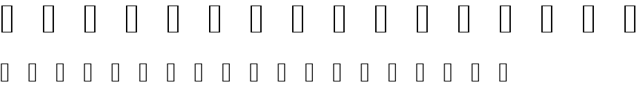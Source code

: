SplineFontDB: 3.2
FontName: Genshin_Elements
FullName: Genshin_Elements
FamilyName: Genshin_Elements
Weight: Book
Copyright: Copyright (c) 1980, Anonymous
Version: 001.000
ItalicAngle: 0
UnderlinePosition: -408
UnderlineWidth: 204
Ascent: 3276
Descent: 820
InvalidEm: 0
sfntRevision: 0x00010000
LayerCount: 2
Layer: 0 1 "Back" 1
Layer: 1 1 "Fore" 0
XUID: [1021 855 28758309 4555509]
StyleMap: 0x0040
FSType: 0
OS2Version: 4
OS2_WeightWidthSlopeOnly: 0
OS2_UseTypoMetrics: 1
CreationTime: 315532800
ModificationTime: 315532800
PfmFamily: 17
TTFWeight: 400
TTFWidth: 5
LineGap: 754
VLineGap: 0
Panose: 2 0 5 9 0 0 0 0 0 0
OS2TypoAscent: 3276
OS2TypoAOffset: 0
OS2TypoDescent: -820
OS2TypoDOffset: 0
OS2TypoLinegap: 754
OS2WinAscent: 3120
OS2WinAOffset: 0
OS2WinDescent: 662
OS2WinDOffset: 0
HheadAscent: 3120
HheadAOffset: 0
HheadDescent: -662
HheadDOffset: 0
OS2SubXSize: 2662
OS2SubYSize: 2866
OS2SubXOff: 0
OS2SubYOff: 572
OS2SupXSize: 2662
OS2SupYSize: 2866
OS2SupXOff: 0
OS2SupYOff: 1966
OS2StrikeYSize: 204
OS2StrikeYPos: 1060
OS2CapHeight: 2730
OS2XHeight: 2730
OS2Vendor: 'PfEd'
OS2CodePages: 80000000.00000000
OS2UnicodeRanges: 00000000.00000000.00000000.00000000
MarkAttachClasses: 1
DEI: 91125
ShortTable: cvt  2
  68
  1297
EndShort
ShortTable: maxp 16
  1
  0
  10
  501
  13
  0
  0
  2
  0
  1
  1
  0
  64
  46
  0
  0
EndShort
LangName: 1033 "" "" "Regular" "FontForge 2.0 : Genshin_Elements : 1-1-1980" "" "Version 001.000"
GaspTable: 1 65535 2 0
Encoding: UnicodeFull
UnicodeInterp: none
NameList: AGL For New Fonts
DisplaySize: -48
AntiAlias: 1
FitToEm: 0
WinInfo: 989937 13 6
BeginPrivate: 0
EndPrivate
BeginChars: 1114112 10

StartChar: .notdef
Encoding: 1 1 0
AltUni2: 000002.ffffffff.0 000003.ffffffff.0 000004.ffffffff.0 000005.ffffffff.0 000006.ffffffff.0 000007.ffffffff.0 00000a.ffffffff.0 00000b.ffffffff.0 00000c.ffffffff.0 00000e.ffffffff.0 00000f.ffffffff.0 000010.ffffffff.0 000011.ffffffff.0 000012.ffffffff.0 000013.ffffffff.0 000014.ffffffff.0 000015.ffffffff.0 000016.ffffffff.0 000017.ffffffff.0 000018.ffffffff.0 000019.ffffffff.0 00001a.ffffffff.0 00001b.ffffffff.0 00001c.ffffffff.0 00001e.ffffffff.0 00001f.ffffffff.0 000020.ffffffff.0 000021.ffffffff.0 000022.ffffffff.0 000023.ffffffff.0 000024.ffffffff.0 000025.ffffffff.0 000026.ffffffff.0 000027.ffffffff.0 000028.ffffffff.0 000029.ffffffff.0 00002a.ffffffff.0 00002b.ffffffff.0 00002c.ffffffff.0 00002d.ffffffff.0 00002e.ffffffff.0 00002f.ffffffff.0 000030.ffffffff.0 000031.ffffffff.0 000032.ffffffff.0 000033.ffffffff.0 000034.ffffffff.0 000035.ffffffff.0 000036.ffffffff.0 000037.ffffffff.0 000038.ffffffff.0 000039.ffffffff.0 00003a.ffffffff.0 00003b.ffffffff.0 00003c.ffffffff.0 00003d.ffffffff.0 00003e.ffffffff.0 00003f.ffffffff.0 000040.ffffffff.0 000041.ffffffff.0 000042.ffffffff.0 000043.ffffffff.0 000044.ffffffff.0 000045.ffffffff.0 000046.ffffffff.0 000047.ffffffff.0 000048.ffffffff.0 000049.ffffffff.0 00004a.ffffffff.0 00004b.ffffffff.0 00004c.ffffffff.0 00004d.ffffffff.0 00004e.ffffffff.0 00004f.ffffffff.0 000050.ffffffff.0 000051.ffffffff.0 000052.ffffffff.0 000053.ffffffff.0 000054.ffffffff.0 000055.ffffffff.0 000056.ffffffff.0 000057.ffffffff.0 000058.ffffffff.0 000059.ffffffff.0 00005a.ffffffff.0 00005b.ffffffff.0 00005c.ffffffff.0 00005d.ffffffff.0 00005e.ffffffff.0 00005f.ffffffff.0 000060.ffffffff.0 000061.ffffffff.0 000062.ffffffff.0 000063.ffffffff.0 000064.ffffffff.0 000065.ffffffff.0 000066.ffffffff.0 000067.ffffffff.0 000068.ffffffff.0 000069.ffffffff.0 00006a.ffffffff.0 00006b.ffffffff.0 00006c.ffffffff.0 00006d.ffffffff.0 00006e.ffffffff.0 00006f.ffffffff.0 000070.ffffffff.0 000071.ffffffff.0 000072.ffffffff.0 000073.ffffffff.0 000074.ffffffff.0 000075.ffffffff.0 000076.ffffffff.0 000077.ffffffff.0 000078.ffffffff.0 000079.ffffffff.0 00007a.ffffffff.0 00007b.ffffffff.0 00007c.ffffffff.0 00007d.ffffffff.0 00007e.ffffffff.0 00007f.ffffffff.0 0000a0.ffffffff.0 0000a1.ffffffff.0 0000a2.ffffffff.0 0000a3.ffffffff.0 0000a5.ffffffff.0 0000a7.ffffffff.0 0000a8.ffffffff.0 0000a9.ffffffff.0 0000aa.ffffffff.0 0000ab.ffffffff.0 0000ac.ffffffff.0 0000ae.ffffffff.0 0000af.ffffffff.0 0000b0.ffffffff.0 0000b1.ffffffff.0 0000b4.ffffffff.0 0000b5.ffffffff.0 0000b6.ffffffff.0 0000b7.ffffffff.0 0000b8.ffffffff.0 0000ba.ffffffff.0 0000bb.ffffffff.0 0000bf.ffffffff.0 0000c0.ffffffff.0 0000c1.ffffffff.0 0000c2.ffffffff.0 0000c3.ffffffff.0 0000c4.ffffffff.0 0000c5.ffffffff.0 0000c6.ffffffff.0 0000c7.ffffffff.0 0000c8.ffffffff.0 0000c9.ffffffff.0 0000ca.ffffffff.0 0000cb.ffffffff.0 0000cc.ffffffff.0 0000cd.ffffffff.0 0000ce.ffffffff.0 0000cf.ffffffff.0 0000d1.ffffffff.0 0000d2.ffffffff.0 0000d3.ffffffff.0 0000d4.ffffffff.0 0000d5.ffffffff.0 0000d6.ffffffff.0 0000d8.ffffffff.0 0000d9.ffffffff.0 0000da.ffffffff.0 0000db.ffffffff.0 0000dc.ffffffff.0 0000df.ffffffff.0 0000e0.ffffffff.0 0000e1.ffffffff.0 0000e2.ffffffff.0 0000e3.ffffffff.0 0000e4.ffffffff.0 0000e5.ffffffff.0 0000e6.ffffffff.0 0000e7.ffffffff.0 0000e8.ffffffff.0 0000e9.ffffffff.0 0000ea.ffffffff.0 0000eb.ffffffff.0 0000ec.ffffffff.0 0000ed.ffffffff.0 0000ee.ffffffff.0 0000ef.ffffffff.0 0000f1.ffffffff.0 0000f2.ffffffff.0 0000f3.ffffffff.0 0000f4.ffffffff.0 0000f5.ffffffff.0 0000f6.ffffffff.0 0000f7.ffffffff.0 0000f8.ffffffff.0 0000f9.ffffffff.0 0000fa.ffffffff.0 0000fb.ffffffff.0 0000fc.ffffffff.0 0000ff.ffffffff.0 000131.ffffffff.0 000152.ffffffff.0 000153.ffffffff.0 000178.ffffffff.0 000192.ffffffff.0 0002c6.ffffffff.0 0002c7.ffffffff.0 0002d8.ffffffff.0 0002d9.ffffffff.0 0002da.ffffffff.0 0002db.ffffffff.0 0002dc.ffffffff.0 0002dd.ffffffff.0 000394.ffffffff.0 0003a9.ffffffff.0 0003c0.ffffffff.0 002013.ffffffff.0 002014.ffffffff.0 002018.ffffffff.0 002019.ffffffff.0 00201a.ffffffff.0 00201c.ffffffff.0 00201d.ffffffff.0 00201e.ffffffff.0 002020.ffffffff.0 002021.ffffffff.0 002022.ffffffff.0 002026.ffffffff.0 002030.ffffffff.0 002039.ffffffff.0 00203a.ffffffff.0 002044.ffffffff.0 0020ac.ffffffff.0 002122.ffffffff.0 002202.ffffffff.0 002206.ffffffff.0 00220f.ffffffff.0 002211.ffffffff.0 00221a.ffffffff.0 00221e.ffffffff.0 00222b.ffffffff.0 002248.ffffffff.0 002260.ffffffff.0 002264.ffffffff.0 002265.ffffffff.0 0025ca.ffffffff.0 00e01e.ffffffff.0 00f8ff.ffffffff.0 00fb01.ffffffff.0 00fb02.ffffffff.0 000002.ffffffff.0 000003.ffffffff.0 000004.ffffffff.0 000005.ffffffff.0 000006.ffffffff.0 000007.ffffffff.0 00000a.ffffffff.0 00000b.ffffffff.0 00000c.ffffffff.0 00000e.ffffffff.0 00000f.ffffffff.0 000010.ffffffff.0 000011.ffffffff.0 000012.ffffffff.0 000013.ffffffff.0 000014.ffffffff.0 000015.ffffffff.0 000016.ffffffff.0 000017.ffffffff.0 000018.ffffffff.0 000019.ffffffff.0 00001a.ffffffff.0 00001b.ffffffff.0 00001c.ffffffff.0 00001e.ffffffff.0 00001f.ffffffff.0 000020.ffffffff.0 000021.ffffffff.0 000022.ffffffff.0 000023.ffffffff.0 000024.ffffffff.0 000025.ffffffff.0 000026.ffffffff.0 000027.ffffffff.0 000028.ffffffff.0 000029.ffffffff.0 00002a.ffffffff.0 00002b.ffffffff.0 00002c.ffffffff.0 00002d.ffffffff.0 00002e.ffffffff.0 00002f.ffffffff.0 000030.ffffffff.0 000031.ffffffff.0 000032.ffffffff.0 000033.ffffffff.0 000034.ffffffff.0 000035.ffffffff.0 000036.ffffffff.0 000037.ffffffff.0 000038.ffffffff.0 000039.ffffffff.0 00003a.ffffffff.0 00003b.ffffffff.0 00003c.ffffffff.0 00003d.ffffffff.0 00003e.ffffffff.0 00003f.ffffffff.0 000040.ffffffff.0 000041.ffffffff.0 000042.ffffffff.0 000043.ffffffff.0 000044.ffffffff.0 000045.ffffffff.0 000046.ffffffff.0 000047.ffffffff.0 000048.ffffffff.0 000049.ffffffff.0 00004a.ffffffff.0 00004b.ffffffff.0 00004c.ffffffff.0 00004d.ffffffff.0 00004e.ffffffff.0 00004f.ffffffff.0 000050.ffffffff.0 000051.ffffffff.0 000052.ffffffff.0 000053.ffffffff.0 000054.ffffffff.0 000055.ffffffff.0 000056.ffffffff.0 000057.ffffffff.0 000058.ffffffff.0 000059.ffffffff.0 00005a.ffffffff.0 00005b.ffffffff.0 00005c.ffffffff.0 00005d.ffffffff.0 00005e.ffffffff.0 00005f.ffffffff.0 000060.ffffffff.0 000061.ffffffff.0 000062.ffffffff.0 000063.ffffffff.0 000064.ffffffff.0 000065.ffffffff.0 000066.ffffffff.0 000067.ffffffff.0 000068.ffffffff.0 000069.ffffffff.0 00006a.ffffffff.0 00006b.ffffffff.0 00006c.ffffffff.0 00006d.ffffffff.0 00006e.ffffffff.0 00006f.ffffffff.0 000070.ffffffff.0 000071.ffffffff.0 000072.ffffffff.0 000073.ffffffff.0 000074.ffffffff.0 000075.ffffffff.0 000076.ffffffff.0 000077.ffffffff.0 000078.ffffffff.0 000079.ffffffff.0 00007a.ffffffff.0 00007b.ffffffff.0 00007c.ffffffff.0 00007d.ffffffff.0 00007e.ffffffff.0 00007f.ffffffff.0 0000a0.ffffffff.0 0000a1.ffffffff.0 0000a2.ffffffff.0 0000a3.ffffffff.0 0000a5.ffffffff.0 0000a7.ffffffff.0 0000a8.ffffffff.0 0000a9.ffffffff.0 0000aa.ffffffff.0 0000ab.ffffffff.0 0000ac.ffffffff.0 0000ae.ffffffff.0 0000af.ffffffff.0 0000b0.ffffffff.0 0000b1.ffffffff.0 0000b4.ffffffff.0 0000b5.ffffffff.0 0000b6.ffffffff.0 0000b7.ffffffff.0 0000b8.ffffffff.0 0000ba.ffffffff.0 0000bb.ffffffff.0 0000bf.ffffffff.0 0000c0.ffffffff.0 0000c1.ffffffff.0 0000c2.ffffffff.0 0000c3.ffffffff.0 0000c4.ffffffff.0 0000c5.ffffffff.0 0000c6.ffffffff.0 0000c7.ffffffff.0 0000c8.ffffffff.0 0000c9.ffffffff.0 0000ca.ffffffff.0 0000cb.ffffffff.0 0000cc.ffffffff.0 0000cd.ffffffff.0 0000ce.ffffffff.0 0000cf.ffffffff.0 0000d1.ffffffff.0 0000d2.ffffffff.0 0000d3.ffffffff.0 0000d4.ffffffff.0 0000d5.ffffffff.0 0000d6.ffffffff.0 0000d8.ffffffff.0 0000d9.ffffffff.0 0000da.ffffffff.0 0000db.ffffffff.0 0000dc.ffffffff.0 0000df.ffffffff.0 0000e0.ffffffff.0 0000e1.ffffffff.0 0000e2.ffffffff.0 0000e3.ffffffff.0 0000e4.ffffffff.0 0000e5.ffffffff.0 0000e6.ffffffff.0 0000e7.ffffffff.0 0000e8.ffffffff.0 0000e9.ffffffff.0 0000ea.ffffffff.0 0000eb.ffffffff.0 0000ec.ffffffff.0 0000ed.ffffffff.0 0000ee.ffffffff.0 0000ef.ffffffff.0 0000f1.ffffffff.0 0000f2.ffffffff.0 0000f3.ffffffff.0 0000f4.ffffffff.0 0000f5.ffffffff.0 0000f6.ffffffff.0 0000f7.ffffffff.0 0000f8.ffffffff.0 0000f9.ffffffff.0 0000fa.ffffffff.0 0000fb.ffffffff.0 0000fc.ffffffff.0 0000ff.ffffffff.0 000131.ffffffff.0 000152.ffffffff.0 000153.ffffffff.0 000178.ffffffff.0 000192.ffffffff.0 0002c6.ffffffff.0 0002c7.ffffffff.0 0002d8.ffffffff.0 0002d9.ffffffff.0 0002da.ffffffff.0 0002db.ffffffff.0 0002dc.ffffffff.0 0002dd.ffffffff.0 000394.ffffffff.0 0003a9.ffffffff.0 0003c0.ffffffff.0 002013.ffffffff.0 002014.ffffffff.0 002018.ffffffff.0 002019.ffffffff.0 00201a.ffffffff.0 00201c.ffffffff.0 00201d.ffffffff.0 00201e.ffffffff.0 002020.ffffffff.0 002021.ffffffff.0 002022.ffffffff.0 002026.ffffffff.0 002030.ffffffff.0 002039.ffffffff.0 00203a.ffffffff.0 002044.ffffffff.0 0020ac.ffffffff.0 002122.ffffffff.0 002202.ffffffff.0 002206.ffffffff.0 00220f.ffffffff.0 002211.ffffffff.0 00221a.ffffffff.0 00221e.ffffffff.0 00222b.ffffffff.0 002248.ffffffff.0 002260.ffffffff.0 002264.ffffffff.0 002265.ffffffff.0 0025ca.ffffffff.0 00e01e.ffffffff.0 00f8ff.ffffffff.0 00fb01.ffffffff.0 00fb02.ffffffff.0
Width: 4096
GlyphClass: 1
Flags: W
TtInstrs:
PUSHB_2
 1
 0
MDAP[rnd]
ALIGNRP
PUSHB_3
 7
 4
 0
MIRP[min,rnd,black]
SHP[rp2]
PUSHB_2
 6
 5
MDRP[rp0,min,rnd,grey]
ALIGNRP
PUSHB_3
 3
 2
 0
MIRP[min,rnd,black]
SHP[rp2]
SVTCA[y-axis]
PUSHB_2
 3
 0
MDAP[rnd]
ALIGNRP
PUSHB_3
 5
 4
 0
MIRP[min,rnd,black]
SHP[rp2]
PUSHB_3
 7
 6
 1
MIRP[rp0,min,rnd,grey]
ALIGNRP
PUSHB_3
 1
 2
 0
MIRP[min,rnd,black]
SHP[rp2]
EndTTInstrs
LayerCount: 2
Fore
SplineSet
136 0 m 1,0,-1
 136 2730 l 1,1,-1
 1224 2730 l 1,2,-1
 1224 0 l 1,3,-1
 136 0 l 1,0,-1
272 136 m 1,4,-1
 1088 136 l 1,5,-1
 1088 2594 l 1,6,-1
 272 2594 l 1,7,-1
 272 136 l 1,4,-1
EndSplineSet
Validated: 1
EndChar

StartChar: .null
Encoding: 0 0 1
AltUni2: 000008.ffffffff.0 00001d.ffffffff.0 000008.ffffffff.0 00001d.ffffffff.0
Width: 0
GlyphClass: 1
Flags: W
LayerCount: 2
Fore
Validated: 1
EndChar

StartChar: nonmarkingreturn
Encoding: 9 9 2
AltUni2: 00000d.ffffffff.0 00000d.ffffffff.0
Width: 4096
GlyphClass: 1
Flags: W
LayerCount: 2
Fore
Validated: 1
EndChar

StartChar: Anemo
Encoding: 989952 989952 3
Width: 4096
GlyphClass: 1
Flags: W
LayerCount: 2
Fore
SplineSet
1470 2984 m 1,0,1
 1464 2974 1464 2974 1460 2966 c 0,2,3
 1430 2918 1430 2918 1390 2822 c 0,4,5
 1382 2802 1382 2802 1364 2748 c 0,6,7
 1342 2672 1342 2672 1324 2562 c 0,8,9
 1316 2511 1316 2511 1316 2453 c 0,10,11
 1316 2266 1316 2266 1396 2014 c 0,12,13
 1468 1782 1468 1782 1598 1612 c 0,14,15
 1686 1496 1686 1496 1832 1378 c 1,16,-1
 1890 1326 l 1,17,18
 1858 1332 1858 1332 1750 1368 c 0,19,20
 1472 1456 1472 1456 1308 1554 c 128,-1,21
 1144 1652 1144 1652 1044 1792 c 0,22,23
 906 1984 906 1984 906 2242 c 0,24,25
 906 2352 906 2352 936 2450 c 0,26,27
 986 2606 986 2606 1060 2698 c 0,28,29
 1118 2768 1118 2768 1186 2822 c 0,30,31
 1314 2924 1314 2924 1398 2954 c 2,32,-1
 1470 2984 l 1,0,1
2628 2984 m 1,33,-1
 2652 2974 l 2,34,35
 2776 2924 2776 2924 2886 2842 c 0,36,37
 3114 2672 3114 2672 3176 2400 c 0,38,39
 3194 2321 3194 2321 3194 2231 c 0,40,41
 3194 2190 3194 2190 3190 2146 c 0,42,43
 3178 2030 3178 2030 3152 1968 c 0,44,45
 3050 1710 3050 1710 2764 1538 c 0,46,47
 2636 1460 2636 1460 2446 1400 c 0,48,49
 2420 1392 2420 1392 2368 1375 c 128,-1,50
 2316 1358 2316 1358 2304 1354 c 0,51,52
 2278 1344 2278 1344 2254 1338 c 128,-1,53
 2230 1332 2230 1332 2218 1332 c 2,54,-1
 2206 1330 l 1,55,56
 2210 1334 2210 1334 2216 1338 c 0,57,58
 2246 1358 2246 1358 2302 1406 c 0,59,60
 2504 1582 2504 1582 2624 1818 c 0,61,62
 2750 2070 2750 2070 2774 2342 c 0,63,64
 2779 2399 2779 2399 2779 2451 c 0,65,66
 2779 2519 2779 2519 2770 2576 c 0,67,68
 2746 2724 2746 2724 2702 2834 c 0,69,70
 2688 2870 2688 2870 2660 2920 c 2,71,-1
 2628 2984 l 1,33,-1
694 2478 m 1,72,73
 696 2462 696 2462 698 2444 c 0,74,75
 706 2364 706 2364 726 2274 c 0,76,77
 782 2000 782 2000 956 1764 c 0,78,79
 1024 1674 1024 1674 1070 1629 c 128,-1,80
 1116 1584 1116 1584 1214 1520 c 0,81,82
 1348 1430 1348 1430 1526 1342 c 0,83,84
 1762 1224 1762 1224 1882 1118 c 0,85,86
 1932 1074 1932 1074 1980 1008 c 0,87,88
 2030 936 2030 936 2042 882 c 2,89,-1
 2048 862 l 1,90,91
 2052 876 2052 876 2054 886 c 0,92,93
 2078 1002 2078 1002 2248 1144 c 0,94,95
 2348 1228 2348 1228 2556 1334 c 0,96,97
 2856 1488 2856 1488 2956 1568 c 0,98,99
 3070 1660 3070 1660 3184 1828 c 0,100,101
 3294 1990 3294 1990 3350 2184 c 0,102,103
 3380 2296 3380 2296 3398 2424 c 2,104,-1
 3406 2470 l 1,105,106
 3422 2444 3422 2444 3436 2412 c 0,107,108
 3468 2348 3468 2348 3496 2278 c 0,109,110
 3572 2070 3572 2070 3572 1897 c 0,111,112
 3572 1850 3572 1850 3566 1806 c 0,113,114
 3548 1662 3548 1662 3444 1526 c 0,115,116
 3392 1456 3392 1456 3282 1386 c 0,117,118
 3210 1338 3210 1338 3116 1304 c 0,119,120
 3022 1268 3022 1268 2884 1246 c 0,121,122
 2576 1196 2576 1196 2460 1140 c 0,123,124
 2338 1082 2338 1082 2260 1006 c 0,125,126
 2186 934 2186 934 2144 848 c 128,-1,127
 2102 762 2102 762 2102 676 c 0,128,129
 2102 624 2102 624 2108 602 c 0,130,131
 2126 522 2126 522 2186 456 c 0,132,133
 2276 358 2276 358 2410 322 c 2,134,-1
 2448 312 l 1,135,136
 2472 326 2472 326 2492 340 c 0,137,138
 2532 366 2532 366 2540 368 c 0,139,140
 2566 380 2566 380 2606 376 c 0,141,142
 2626 374 2626 374 2652 366 c 2,143,-1
 2688 356 l 1,144,145
 2680 350 2680 350 2670 340 c 0,146,147
 2662 332 2662 332 2623 292 c 128,-1,148
 2584 252 2584 252 2556 224 c 0,149,150
 2440 108 2440 108 2396 54 c 0,151,152
 2300 -64 2300 -64 2204 -236 c 0,153,154
 2140 -344 2140 -344 2062 -502 c 2,155,-1
 2050 -526 l 1,156,157
 2040 -510 2040 -510 1982 -400 c 0,158,159
 1808 -66 1808 -66 1672 90 c 0,160,161
 1664 100 1664 100 1534 230 c 2,162,-1
 1410 356 l 1,163,164
 1428 364 1428 364 1444 368 c 0,165,166
 1472 376 1472 376 1498 378 c 0,167,168
 1526 380 1526 380 1548 372 c 0,169,170
 1578 362 1578 362 1620 332 c 2,171,-1
 1644 316 l 1,172,-1
 1662 318 l 2,173,174
 1724 326 1724 326 1778 354 c 0,175,176
 1828 378 1828 378 1878 422 c 0,177,178
 1930 466 1930 466 1964 536 c 0,179,180
 1996 604 1996 604 1996 681 c 0,181,182
 1996 762 1996 762 1952 852 c 0,183,184
 1896 968 1896 968 1796 1044 c 0,185,186
 1660 1148 1660 1148 1482 1196 c 0,187,188
 1400 1218 1400 1218 1230 1244 c 0,189,190
 1096 1264 1096 1264 1014 1290 c 0,191,192
 856 1342 856 1342 742 1436 c 0,193,194
 664 1502 664 1502 612 1588 c 0,195,196
 522 1740 522 1740 522 1898 c 0,197,198
 522 1908 522 1908 522 1918 c 0,199,200
 526 2012 526 2012 550 2120 c 0,201,202
 568 2214 568 2214 616 2326 c 0,203,204
 658 2426 658 2426 686 2468 c 2,205,-1
 694 2478 l 1,72,73
2048 434 m 1,206,207
 2044 420 2044 420 2040 412 c 0,208,209
 2022 360 2022 360 1966 304 c 0,210,211
 1930 268 1930 268 1912 258 c 0,212,213
 1854 220 1854 220 1804 204 c 2,214,-1
 1774 196 l 1,215,216
 1828 186 1828 186 1858 186 c 0,217,218
 1958 186 1958 186 2032 254 c 2,219,-1
 2048 268 l 1,220,-1
 2068 250 l 2,221,222
 2116 202 2116 202 2184 186 c 0,223,224
 2232 178 2232 178 2284 186 c 2,225,-1
 2322 196 l 1,226,227
 2312 200 2312 200 2304 202 c 0,228,229
 2168 244 2168 244 2094 344 c 0,230,231
 2066 380 2066 380 2052 420 c 2,232,-1
 2048 434 l 1,206,207
2046 144 m 1,233,234
 2034 132 2034 132 2022 122 c 0,235,236
 1982 86 1982 86 1924 58 c 2,237,-1
 1898 44 l 1,238,239
 1908 28 1908 28 1920 10 c 0,240,241
 1984 -90 1984 -90 2018 -154 c 2,242,-1
 2050 -212 l 1,243,244
 2060 -192 2060 -192 2074 -166 c 0,245,246
 2142 -34 2142 -34 2182 20 c 2,247,-1
 2202 46 l 1,248,249
 2190 52 2190 52 2178 56 c 0,250,251
 2134 74 2134 74 2080 118 c 2,252,-1
 2046 144 l 1,233,234
314 1748 m 2,253,-1
 318 1756 l 1,254,-1
 322 1752 l 2,255,256
 326 1748 326 1748 342 1724 c 2,257,-1
 360 1700 l 2,258,259
 376 1676 376 1676 384 1662 c 0,260,261
 410 1624 410 1624 436 1584 c 0,262,263
 502 1490 502 1490 592 1402 c 0,264,265
 752 1244 752 1244 880 1198 c 0,266,267
 952 1170 952 1170 1070 1146 c 0,268,269
 1090 1140 1090 1140 1118 1138 c 0,270,271
 1140 1138 1140 1138 1160 1138 c 128,-1,272
 1180 1138 1180 1138 1221 1139 c 128,-1,273
 1262 1140 1262 1140 1288 1140 c 0,274,275
 1396 1140 1396 1140 1474 1118 c 0,276,277
 1626 1074 1626 1074 1716 1002 c 0,278,279
 1838 904 1838 904 1860 774 c 0,280,281
 1870 712 1870 712 1856 652 c 0,282,283
 1824 502 1824 502 1710 450 c 0,284,285
 1671 433 1671 433 1627 433 c 0,286,287
 1599 433 1599 433 1569 440 c 0,288,289
 1492 458 1492 458 1468 508 c 0,290,291
 1450 546 1450 546 1462 576 c 2,292,-1
 1466 586 l 1,293,-1
 1494 588 l 2,294,295
 1578 592 1578 592 1644 621 c 128,-1,296
 1710 650 1710 650 1732 690 c 0,297,298
 1762 746 1762 746 1754 809 c 128,-1,299
 1746 872 1746 872 1702 920 c 0,300,301
 1668 956 1668 956 1610 976 c 0,302,303
 1578 984 1578 984 1560 984 c 0,304,305
 1500 984 1500 984 1394 934 c 0,306,307
 1228 854 1228 854 1074 808 c 0,308,309
 950 772 950 772 876 772 c 0,310,311
 758 772 758 772 660 812 c 0,312,313
 494 880 494 880 394 1032 c 0,314,315
 306 1166 306 1166 274 1386 c 0,316,317
 266 1440 266 1440 266 1491 c 0,318,319
 266 1535 266 1535 272 1578 c 0,320,321
 292 1692 292 1692 314 1748 c 2,253,-1
3734 1692 m 2,322,-1
 3778 1754 l 1,323,324
 3786 1738 3786 1738 3794 1712 c 0,325,326
 3818 1622 3818 1622 3824 1578 c 0,327,328
 3831 1530 3831 1530 3831 1479 c 0,329,330
 3831 1445 3831 1445 3828 1410 c 0,331,332
 3812 1226 3812 1226 3722 1068 c 0,333,334
 3658 956 3658 956 3556 878 c 0,335,336
 3466 810 3466 810 3330 782 c 0,337,338
 3277 771 3277 771 3226 771 c 128,-1,339
 3175 771 3175 771 3126 782 c 0,340,341
 3014 806 3014 806 2952 828 c 0,342,343
 2818 878 2818 878 2674 948 c 0,344,345
 2600 982 2600 982 2538 982 c 0,346,347
 2490 982 2490 982 2450 962 c 0,348,349
 2346 912 2346 912 2340 798 c 0,350,351
 2339 790 2339 790 2339 782 c 0,352,353
 2339 696 2339 696 2398 650 c 0,354,355
 2456 606 2456 606 2590 590 c 2,356,-1
 2634 584 l 1,357,358
 2636 574 2636 574 2636 562 c 0,359,360
 2636 542 2636 542 2634 534 c 0,361,362
 2628 502 2628 502 2604 478 c 0,363,364
 2572 446 2572 446 2517 437 c 128,-1,365
 2462 428 2462 428 2404 444 c 0,366,367
 2366 456 2366 456 2346 472 c 0,368,369
 2266 534 2266 534 2242 636 c 0,370,371
 2232 671 2232 671 2232 708 c 0,372,373
 2232 741 2232 741 2240 774 c 0,374,375
 2254 838 2254 838 2289 899 c 128,-1,376
 2324 960 2324 960 2368 994 c 0,377,378
 2478 1084 2478 1084 2652 1124 c 0,379,380
 2728 1142 2728 1142 2822 1142 c 0,381,382
 2879 1141 2879 1141 2922 1141 c 0,383,384
 3007 1141 3007 1141 3034 1146 c 0,385,386
 3084 1156 3084 1156 3098 1160 c 0,387,388
 3354 1220 3354 1220 3558 1458 c 0,389,390
 3626 1538 3626 1538 3734 1692 c 2,322,-1
EndSplineSet
Validated: 1
EndChar

StartChar: Cryo
Encoding: 989953 989953 4
Width: 4096
GlyphClass: 1
Flags: W
LayerCount: 2
Fore
SplineSet
2028 3078 m 2,0,-1
 2048 3120 l 1,1,-1
 2052 3112 l 2,2,3
 2064 3082 2064 3082 2174 2862 c 0,4,5
 2314 2584 2314 2584 2510 2288 c 2,6,-1
 2552 2224 l 1,7,8
 2514 2232 2514 2232 2426 2268 c 2,9,-1
 2390 2282 l 1,10,-1
 2384 2274 l 2,11,12
 2344 2226 2344 2226 2292 2138 c 0,13,14
 2138 1886 2138 1886 2074 1568 c 0,15,16
 2056 1474 2056 1474 2052 1428 c 2,17,-1
 2048 1408 l 1,18,19
 2044 1424 2044 1424 2042 1440 c 0,20,21
 2032 1534 2032 1534 2016 1598 c 0,22,23
 1940 1936 1940 1936 1766 2198 c 1,24,-1
 1706 2282 l 1,25,26
 1686 2274 1686 2274 1664 2264 c 2,27,-1
 1544 2224 l 1,28,29
 1562 2254 1562 2254 1586 2290 c 0,30,31
 1746 2534 1746 2534 1860 2742 c 0,32,33
 1942 2894 1942 2894 2028 3078 c 2,0,-1
2062 2534 m 2,34,-1
 2048 2552 l 1,35,-1
 2028 2528 l 2,36,37
 1976 2460 1976 2460 1874 2380 c 1,38,-1
 1864 2374 l 1,39,-1
 1890 2320 l 2,40,41
 2008 2078 2008 2078 2042 1834 c 2,42,-1
 2048 1794 l 1,43,-1
 2052 1826 l 2,44,45
 2086 2080 2086 2080 2212 2336 c 2,46,-1
 2232 2374 l 1,47,48
 2222 2380 2222 2380 2214 2386 c 0,49,50
 2120 2454 2120 2454 2062 2534 c 2,34,-1
470 2088 m 2,51,-1
 412 2174 l 1,52,53
 444 2172 444 2172 474 2170 c 0,54,55
 766 2148 766 2148 966 2148 c 0,56,57
 1146 2148 1146 2148 1350 2160 c 0,58,59
 1418 2164 1418 2164 1426 2164 c 2,60,-1
 1440 2164 l 1,61,-1
 1422 2146 l 2,62,63
 1364 2094 1364 2094 1326 2066 c 2,64,-1
 1308 2052 l 1,65,66
 1326 2010 1326 2010 1344 1970 c 0,67,68
 1418 1808 1418 1808 1554 1642 c 0,69,70
 1702 1458 1702 1458 1872 1336 c 1,71,-1
 1892 1320 l 1,72,73
 1872 1328 1872 1328 1850 1336 c 0,74,75
 1728 1390 1728 1390 1546 1430 c 0,76,77
 1352 1473 1352 1473 1166 1473 c 0,78,79
 1082 1473 1082 1473 1000 1464 c 2,80,-1
 966 1460 l 1,81,82
 962 1444 962 1444 960 1426 c 0,83,84
 954 1376 954 1376 948 1350 c 0,85,86
 946 1340 946 1340 944 1327 c 128,-1,87
 942 1314 942 1314 940 1307 c 128,-1,88
 938 1300 938 1300 938 1298 c 2,89,-1
 934 1288 l 1,90,91
 908 1338 908 1338 880 1394 c 0,92,93
 770 1612 770 1612 695 1738 c 128,-1,94
 620 1864 620 1864 470 2088 c 2,51,-1
1148 1960 m 2,95,96
 1146 1960 1146 1960 1124 1950 c 0,97,98
 1044 1916 1044 1916 940 1898 c 2,99,-1
 904 1890 l 1,100,101
 908 1874 908 1874 916 1854 c 0,102,103
 950 1758 950 1758 960 1680 c 2,104,-1
 964 1642 l 1,105,-1
 990 1642 l 2,106,107
 1036 1642 1036 1642 1112 1632 c 0,108,109
 1324 1606 1324 1606 1524 1526 c 1,110,-1
 1560 1510 l 1,111,112
 1554 1518 1554 1518 1550 1520 c 0,113,114
 1486 1564 1486 1564 1384 1666 c 0,115,116
 1298 1752 1298 1752 1226 1848 c 2,117,-1
 1148 1960 l 2,95,96
3544 2164 m 2,118,-1
 3684 2174 l 1,119,-1
 3680 2166 l 2,120,121
 3680 2164 3680 2164 3634 2097 c 128,-1,122
 3588 2030 3588 2030 3534 1949 c 128,-1,123
 3480 1868 3480 1868 3462 1840 c 0,124,125
 3382 1712 3382 1712 3302 1562 c 0,126,127
 3294 1550 3294 1550 3268 1496 c 0,128,129
 3262 1484 3262 1484 3210 1384 c 2,130,-1
 3162 1288 l 1,131,132
 3156 1312 3156 1312 3150 1340 c 0,133,134
 3140 1388 3140 1388 3136 1418 c 0,135,136
 3132 1442 3132 1442 3132 1444 c 2,137,-1
 3130 1460 l 1,138,-1
 3120 1460 l 1,139,140
 3038 1472 3038 1472 2941.5 1472 c 128,-1,141
 2845 1472 2845 1472 2734 1460 c 0,142,143
 2472 1432 2472 1432 2228 1328 c 2,144,-1
 2204 1318 l 1,145,146
 2220 1332 2220 1332 2238 1346 c 0,147,148
 2316 1404 2316 1404 2408 1496 c 0,149,150
 2604 1692 2604 1692 2724 1914 c 0,151,152
 2762 1982 2762 1982 2780 2034 c 2,153,-1
 2788 2052 l 1,154,155
 2778 2060 2778 2060 2772 2064 c 0,156,157
 2740 2086 2740 2086 2684 2138 c 2,158,-1
 2658 2164 l 1,159,160
 2668 2164 2668 2164 2698 2162 c 0,161,162
 2706 2162 2706 2162 2766 2158 c 0,163,164
 2914 2148 2914 2148 3126 2148 c 0,165,166
 3326 2148 3326 2148 3544 2164 c 2,118,-1
2976 1948 m 2,167,-1
 2948 1960 l 1,168,169
 2940 1950 2940 1950 2934 1938 c 0,170,171
 2924 1922 2924 1922 2850 1822 c 0,172,173
 2726 1664 2726 1664 2574 1542 c 1,174,-1
 2540 1512 l 1,175,176
 2560 1520 2560 1520 2572 1526 c 0,177,178
 2734 1590 2734 1590 2902 1620 c 0,179,180
 3026 1642 3026 1642 3106 1642 c 2,181,-1
 3130 1642 l 1,182,183
 3132 1664 3132 1664 3136 1688 c 0,184,185
 3138 1702 3138 1702 3145 1733 c 128,-1,186
 3152 1764 3152 1764 3152 1766 c 0,187,188
 3172 1850 3172 1850 3188 1878 c 2,189,-1
 3194 1890 l 1,190,191
 3178 1892 3178 1892 3156 1896 c 0,192,193
 3068 1912 3068 1912 2976 1948 c 2,167,-1
1786 1722 m 0,194,195
 1896 1670 1896 1670 1944 1652 c 2,196,-1
 1952 1648 l 1,197,-1
 1966 1610 l 2,198,199
 2004 1494 2004 1494 2044 1286 c 1,200,-1
 2050 1266 l 1,201,202
 2054 1274 2054 1274 2056 1286 c 0,203,204
 2056 1288 2056 1288 2057 1293 c 128,-1,205
 2058 1298 2058 1298 2058 1300 c 0,206,207
 2094 1490 2094 1490 2138 1624 c 0,208,209
 2140 1626 2140 1626 2140 1632 c 2,210,-1
 2140 1636 l 1,211,-1
 2146 1648 l 1,212,-1
 2154 1652 l 2,213,214
 2158 1654 2158 1654 2197 1671 c 128,-1,215
 2236 1688 2236 1688 2279 1708 c 128,-1,216
 2322 1728 2322 1728 2328 1730 c 2,217,-1
 2340 1734 l 1,218,219
 2344 1690 2344 1690 2348 1640 c 0,220,221
 2356 1546 2356 1546 2358 1536 c 2,222,-1
 2360 1520 l 1,223,-1
 2324 1480 l 2,224,225
 2194 1344 2194 1344 2088 1256 c 2,226,-1
 2078 1248 l 1,227,228
 2102 1254 2102 1254 2124 1262 c 0,229,230
 2274 1312 2274 1312 2402 1344 c 2,231,-1
 2456 1356 l 2,232,233
 2464 1352 2464 1352 2496 1328 c 0,234,235
 2528 1306 2528 1306 2576 1272 c 2,236,-1
 2632 1232 l 1,237,238
 2620 1222 2620 1222 2608 1214 c 0,239,240
 2570 1188 2570 1188 2522 1154 c 0,241,242
 2468 1114 2468 1114 2464 1112 c 2,243,-1
 2454 1106 l 2,244,245
 2448 1108 2448 1108 2446 1108 c 0,246,247
 2336 1128 2336 1128 2136 1194 c 2,248,-1
 2076 1214 l 1,249,-1
 2112 1182 l 2,250,251
 2262 1048 2262 1048 2328 976 c 2,252,-1
 2362 942 l 1,253,254
 2360 908 2360 908 2354 856 c 0,255,256
 2352 838 2352 838 2348 803 c 128,-1,257
 2344 768 2344 768 2344 760 c 2,258,-1
 2340 726 l 1,259,260
 2294 748 2294 748 2246 770 c 0,261,262
 2158 810 2158 810 2154 810 c 2,263,-1
 2144 816 l 2,264,265
 2142 824 2142 824 2138 834 c 0,266,267
 2082 1010 2082 1010 2052 1178 c 2,268,-1
 2048 1198 l 1,269,270
 2046 1190 2046 1190 2044 1184 c 0,271,272
 2004 998 2004 998 1996 968 c 0,273,274
 1972 876 1972 876 1968 860 c 2,275,-1
 1954 816 l 2,276,277
 1946 810 1946 810 1912 796 c 0,278,279
 1908 794 1908 794 1826 758 c 2,280,-1
 1758 726 l 1,281,282
 1754 766 1754 766 1750 810 c 0,283,284
 1740 908 1740 908 1740 916 c 2,285,-1
 1736 940 l 1,286,-1
 1756 962 l 2,287,288
 1844 1056 1844 1056 1918 1124 c 0,289,290
 1990 1188 1990 1188 2010 1204 c 2,291,-1
 2020 1214 l 1,292,293
 1996 1208 1996 1208 1966 1198 c 0,294,295
 1772 1136 1772 1136 1678 1114 c 2,296,-1
 1640 1106 l 1,297,-1
 1624 1118 l 1,298,-1
 1466 1230 l 1,299,-1
 1494 1250 l 2,300,301
 1584 1312 1584 1312 1626 1346 c 1,302,-1
 1644 1356 l 1,303,304
 1694 1346 1694 1346 1744 1332 c 0,305,306
 1882 1294 1882 1294 1984 1260 c 2,307,-1
 2020 1248 l 1,308,309
 2010 1260 2010 1260 1998 1270 c 0,310,311
 1984 1282 1984 1282 1904 1354 c 0,312,313
 1848 1404 1848 1404 1758 1498 c 2,314,-1
 1738 1520 l 2,315,316
 1736 1526 1736 1526 1738 1550 c 0,317,318
 1738 1556 1738 1556 1740 1567 c 128,-1,319
 1742 1578 1742 1578 1743 1595 c 128,-1,320
 1744 1612 1744 1612 1746 1628 c 2,321,-1
 1758 1736 l 1,322,323
 1768 1730 1768 1730 1786 1722 c 0,194,195
906 1114 m 2,324,-1
 934 1170 l 1,325,326
 942 1138 942 1138 948 1106 c 0,327,328
 954 1070 954 1070 958 1046 c 128,-1,329
 962 1022 962 1022 962 1018 c 2,330,-1
 964 998 l 1,331,-1
 974 998 l 1,332,333
 1050 986 1050 986 1162 986 c 0,334,335
 1468 986 1468 986 1770 1092 c 0,336,337
 1816 1106 1816 1106 1872 1132 c 2,338,-1
 1892 1140 l 1,339,340
 1878 1128 1878 1128 1874 1124 c 128,-1,341
 1870 1120 1870 1120 1866 1118 c 0,342,343
 1694 986 1694 986 1556 818 c 128,-1,344
 1418 650 1418 650 1326 450 c 1,345,-1
 1308 406 l 1,346,347
 1316 398 1316 398 1326 392 c 0,348,349
 1356 372 1356 372 1406 324 c 0,350,351
 1412 318 1412 318 1420 311 c 128,-1,352
 1428 304 1428 304 1430 302 c 2,353,-1
 1438 294 l 1,354,-1
 1434 294 l 2,355,356
 1424 294 1424 294 1392 296 c 128,-1,357
 1360 298 1360 298 1332 300 c 0,358,359
 1166 309 1166 309 996 309 c 0,360,361
 764 309 764 309 524 292 c 2,362,-1
 412 284 l 1,363,-1
 440 326 l 2,364,365
 468 368 468 368 537 472 c 128,-1,366
 606 576 606 576 614 588 c 0,367,368
 754 808 754 808 906 1114 c 2,324,-1
1558 946 m 1,369,-1
 1518 930 l 2,370,371
 1268 830 1268 830 1002 818 c 2,372,-1
 964 816 l 1,373,374
 964 802 964 802 962 788 c 0,375,376
 950 688 950 688 914 598 c 0,377,378
 904 574 904 574 904 570 c 2,379,-1
 940 562 l 2,380,381
 1034 546 1034 546 1110 514 c 2,382,-1
 1150 498 l 1,383,-1
 1162 518 l 2,384,385
 1228 622 1228 622 1320 726 c 0,386,387
 1438 856 1438 856 1538 930 c 2,388,-1
 1558 946 l 1,369,-1
3160 1164 m 2,389,-1
 3162 1170 l 1,390,-1
 3218 1058 l 2,391,392
 3324 850 3324 850 3400 720 c 128,-1,393
 3476 590 3476 590 3606 398 c 2,394,-1
 3684 284 l 1,395,396
 3630 288 3630 288 3572 292 c 0,397,398
 3305 311 3305 311 3112 311 c 0,399,400
 3064 311 3064 311 3020 310 c 0,401,402
 2796 302 2796 302 2706 296 c 2,403,-1
 2656 294 l 1,404,405
 2676 316 2676 316 2702 338 c 0,406,407
 2732 362 2732 362 2766 388 c 2,408,-1
 2788 406 l 1,409,410
 2746 500 2746 500 2722 546 c 0,411,412
 2640 700 2640 700 2510 851 c 128,-1,413
 2380 1002 2380 1002 2240 1110 c 2,414,-1
 2206 1138 l 1,415,-1
 2238 1126 l 1,416,417
 2384 1062 2384 1062 2562 1026 c 0,418,419
 2757 986 2757 986 2932 986 c 0,420,421
 2974 986 2974 986 3014 988 c 0,422,423
 3030 990 3030 990 3065 993 c 128,-1,424
 3100 996 3100 996 3106 996 c 2,425,-1
 3130 998 l 1,426,-1
 3134 1030 l 2,427,428
 3148 1134 3148 1134 3160 1164 c 2,389,-1
2578 930 m 2,429,-1
 2538 946 l 1,430,431
 2558 930 2558 930 2574 916 c 0,432,433
 2714 804 2714 804 2826 668 c 0,434,435
 2902 572 2902 572 2936 514 c 2,436,-1
 2946 498 l 1,437,438
 2966 506 2966 506 2988 514 c 0,439,440
 3078 548 3078 548 3150 560 c 2,441,-1
 3194 566 l 1,442,443
 3184 592 3184 592 3178 610 c 0,444,445
 3140 710 3140 710 3134 792 c 2,446,-1
 3132 816 l 1,447,448
 3116 818 3116 818 3092 818 c 0,449,450
 2828 830 2828 830 2578 930 c 2,429,-1
2040 1000 m 2,451,-1
 2048 1050 l 1,452,453
 2052 1012 2052 1012 2054 1000 c 0,454,455
 2056 980 2056 980 2072 898 c 0,456,457
 2144 542 2144 542 2320 274 c 0,458,459
 2328 264 2328 264 2338 249 c 128,-1,460
 2348 234 2348 234 2360 217 c 128,-1,461
 2372 200 2372 200 2376 194 c 2,462,-1
 2390 176 l 1,463,464
 2406 182 2406 182 2424 190 c 0,465,466
 2444 198 2444 198 2498 218 c 2,467,-1
 2554 234 l 1,468,-1
 2526 194 l 1,469,470
 2346 -78 2346 -78 2234 -286 c 0,471,472
 2210 -332 2210 -332 2133 -489 c 128,-1,473
 2056 -646 2056 -646 2052 -656 c 2,474,-1
 2048 -662 l 1,475,-1
 2024 -614 l 2,476,477
 1922 -396 1922 -396 1870 -302 c 0,478,479
 1760 -96 1760 -96 1572 188 c 0,480,481
 1542 232 1542 232 1546 232 c 0,482,483
 1554 236 1554 236 1664 194 c 2,484,-1
 1704 176 l 1,485,486
 1724 196 1724 196 1760 250 c 0,487,488
 1954 540 1954 540 2024 898 c 0,489,490
 2032 934 2032 934 2040 1000 c 2,451,-1
2052 632 m 2,491,-1
 2048 664 l 1,492,493
 2044 644 2044 644 2042 626 c 0,494,495
 2008 374 2008 374 1892 140 c 2,496,-1
 1864 84 l 1,497,-1
 1872 78 l 2,498,499
 1976 0 1976 0 2032 -76 c 2,500,-1
 2046 -94 l 1,501,502
 2058 -84 2058 -84 2066 -72 c 0,503,504
 2120 -4 2120 -4 2206 64 c 2,505,-1
 2232 84 l 1,506,507
 2220 102 2220 102 2212 120 c 0,508,509
 2086 370 2086 370 2052 632 c 2,491,-1
EndSplineSet
Validated: 1
EndChar

StartChar: Dendro
Encoding: 989954 989954 5
Width: 4096
GlyphClass: 1
Flags: W
LayerCount: 2
Fore
SplineSet
2044 3056 m 2,0,-1
 2048 3058 l 1,1,-1
 2050 3056 l 1,2,3
 2088 2998 2088 2998 2100 2982 c 0,4,5
 2112 2964 2112 2964 2164 2892 c 0,6,7
 2256 2764 2256 2764 2292 2688 c 0,8,9
 2340 2586 2340 2586 2340 2496 c 0,10,11
 2340 2421 2340 2421 2306 2354 c 0,12,13
 2266 2278 2266 2278 2166 2190 c 0,14,15
 2086 2120 2086 2120 2062 2092 c 2,16,-1
 2048 2074 l 1,17,-1
 2040 2084 l 2,18,19
 2004 2122 2004 2122 1930 2190 c 0,20,21
 1846 2264 1846 2264 1806 2324 c 128,-1,22
 1766 2384 1766 2384 1756 2454 c 0,23,24
 1748 2516 1748 2516 1762 2574 c 0,25,26
 1788 2694 1788 2694 1924 2882 c 0,27,28
 1934 2896 1934 2896 1959 2932 c 128,-1,29
 1984 2968 1984 2968 1994 2982 c 0,30,31
 2014 3010 2014 3010 2038 3046 c 0,32,33
 2042 3054 2042 3054 2044 3056 c 2,0,-1
3798 2344 m 0,34,35
 3806 2344 3806 2344 3815 2344 c 128,-1,36
 3824 2344 3824 2344 3828 2344 c 2,37,-1
 3834 2346 l 1,38,-1
 3840 2346 l 1,39,-1
 3832 2318 l 2,40,41
 3828 2302 3828 2302 3808 2242 c 0,42,43
 3758 2088 3758 2088 3716 2028 c 0,44,45
 3664 1954 3664 1954 3586 1932 c 0,46,47
 3559 1926 3559 1926 3526 1926 c 0,48,49
 3484 1926 3484 1926 3432 1936 c 0,50,51
 3356 1952 3356 1952 3320 1952 c 2,52,-1
 3308 1952 l 1,53,54
 3310 1964 3310 1964 3314 1978 c 0,55,56
 3320 2000 3320 2000 3332 2090 c 0,57,58
 3338 2148 3338 2148 3344 2166 c 0,59,60
 3386 2310 3386 2310 3564 2334 c 0,61,62
 3602 2340 3602 2340 3798 2344 c 0,34,35
254 2344 m 1,63,-1
 288 2344 l 2,64,65
 452 2344 452 2344 520 2336 c 0,66,67
 708 2312 708 2312 752 2162 c 0,68,69
 758 2130 758 2130 764 2082 c 0,70,71
 766 2062 766 2062 772 2030 c 128,-1,72
 778 1998 778 1998 778 1996 c 0,73,74
 778 1990 778 1990 781 1978 c 128,-1,75
 784 1966 784 1966 784 1962 c 2,76,-1
 786 1952 l 1,77,-1
 776 1952 l 2,78,79
 752 1952 752 1952 668 1936 c 0,80,81
 604 1922 604 1922 550 1926 c 0,82,83
 408 1940 408 1940 338 2102 c 0,84,85
 310 2172 310 2172 260 2322 c 1,86,-1
 254 2344 l 1,63,-1
1372 2236 m 0,87,88
 1402 2240 1402 2240 1434 2240 c 0,89,90
 1478 2240 1478 2240 1526 2232 c 0,91,92
 1764 2196 1764 2196 1904 2056 c 0,93,94
 1968 1992 1968 1992 1968 1952 c 0,95,96
 1968 1914 1968 1914 1935 1861 c 128,-1,97
 1902 1808 1902 1808 1874 1800 c 0,98,99
 1870 1798 1870 1798 1858 1816 c 0,100,101
 1848 1830 1848 1830 1840 1840 c 0,102,103
 1780 1926 1780 1926 1712 1966 c 0,104,105
 1640 2010 1640 2010 1494 2032 c 0,106,107
 1453 2038 1453 2038 1413.5 2038 c 128,-1,108
 1374 2038 1374 2038 1336 2032 c 0,109,110
 1224 2014 1224 2014 1140 1976 c 0,111,112
 1000 1914 1000 1914 900 1782 c 0,113,114
 782 1628 782 1628 748 1410 c 0,115,116
 741 1362 741 1362 741 1314 c 128,-1,117
 741 1266 741 1266 748 1218 c 0,118,119
 776 1044 776 1044 844 906 c 0,120,121
 916 760 916 760 1028 648 c 0,122,123
 1088 588 1088 588 1140 550 c 128,-1,124
 1192 512 1192 512 1306 448 c 0,125,126
 1416 384 1416 384 1588 310 c 0,127,128
 1772 232 1772 232 1856 158 c 0,129,130
 1940 82 1940 82 1994 -6 c 2,131,-1
 2048 -90 l 1,132,133
 2056 -78 2056 -78 2086 -28 c 0,134,135
 2182 130 2182 130 2302 208 c 0,136,137
 2378 256 2378 256 2542 326 c 0,138,139
 2678 382 2678 382 2786 446 c 0,140,141
 2896 508 2896 508 2962 558 c 0,142,143
 3304 816 3304 816 3350 1256 c 0,144,145
 3353 1283 3353 1283 3353 1312 c 0,146,147
 3353 1356 3353 1356 3346 1404 c 0,148,149
 3324 1564 3324 1564 3252 1694 c 0,150,151
 3198 1792 3198 1792 3116 1868 c 128,-1,152
 3034 1944 3034 1944 2942 1982 c 0,153,154
 2856 2018 2856 2018 2758 2032 c 0,155,156
 2720 2038 2720 2038 2681 2038 c 128,-1,157
 2642 2038 2642 2038 2602 2032 c 0,158,159
 2442 2006 2442 2006 2360 1952 c 0,160,161
 2306 1916 2306 1916 2242 1822 c 0,162,163
 2228 1798 2228 1798 2222 1798 c 0,164,165
 2208 1798 2208 1798 2184 1828 c 0,166,167
 2126 1896 2126 1896 2126 1952 c 0,168,169
 2126 1974 2126 1974 2154 2014 c 0,170,171
 2176 2046 2176 2046 2240 2100 c 0,172,173
 2376 2204 2376 2204 2560 2232 c 0,174,175
 2604 2238 2604 2238 2664 2238 c 0,176,177
 2728 2238 2728 2238 2840 2214 c 0,178,179
 2902 2200 2902 2200 2960 2178 c 0,180,181
 3102 2122 3102 2122 3220 2022 c 0,182,183
 3318 1938 3318 1938 3378 1854 c 128,-1,184
 3438 1770 3438 1770 3482 1648 c 0,185,186
 3514 1564 3514 1564 3534 1426 c 0,187,188
 3549 1321 3549 1321 3549 1250 c 0,189,190
 3549 1234 3549 1234 3548 1220 c 0,191,192
 3532 890 3532 890 3368 626 c 0,193,194
 3252 438 3252 438 3010 276 c 0,195,196
 2984 258 2984 258 2938 230 c 128,-1,197
 2892 202 2892 202 2853 179 c 128,-1,198
 2814 156 2814 156 2810 154 c 0,199,200
 2740 112 2740 112 2630 58 c 0,201,202
 2486 -14 2486 -14 2419 -57 c 128,-1,203
 2352 -100 2352 -100 2296 -160 c 0,204,205
 2230 -228 2230 -228 2152 -368 c 0,206,207
 2072 -512 2072 -512 2052 -588 c 0,208,209
 2050 -600 2050 -600 2048 -600 c 2,210,-1
 2042 -586 l 1,211,212
 2030 -524 2030 -524 1946 -374 c 0,213,214
 1912 -314 1912 -314 1872 -252 c 0,215,216
 1772 -112 1772 -112 1618 -22 c 0,217,218
 1502 44 1502 44 1494 44 c 2,219,-1
 1488 48 l 2,220,221
 1480 52 1480 52 1466 59 c 128,-1,222
 1452 66 1452 66 1438 72 c 0,223,224
 1352 112 1352 112 1318 134 c 0,225,226
 1006 314 1006 314 876 442 c 0,227,228
 788 528 788 528 726 626 c 0,229,230
 566 884 566 884 546 1220 c 0,231,232
 545 1235 545 1235 545 1252 c 0,233,234
 545 1326 545 1326 560 1424 c 0,235,236
 582 1564 582 1564 614 1652 c 0,237,238
 696 1872 696 1872 870 2018 c 0,239,240
 1010 2134 1010 2134 1174 2192 c 0,241,242
 1238 2216 1238 2216 1372 2236 c 0,87,88
1384 1766 m 0,243,244
 1416 1772 1416 1772 1454 1772 c 0,245,246
 1508 1772 1508 1772 1548 1764 c 0,247,248
 1684 1736 1684 1736 1748 1636 c 2,249,-1
 1778 1584 l 1,250,251
 1764 1586 1764 1586 1750 1590 c 0,252,253
 1700 1604 1700 1604 1668 1604 c 0,254,255
 1592 1604 1592 1604 1518 1546 c 128,-1,256
 1444 1488 1444 1488 1410 1398 c 0,257,258
 1384 1331 1384 1331 1384 1262.5 c 128,-1,259
 1384 1194 1384 1194 1410 1124 c 0,260,261
 1460 984 1460 984 1598 854 c 0,262,263
 1732 728 1732 728 1782 658 c 2,264,-1
 1826 588 l 1,265,266
 1816 592 1816 592 1768 628 c 0,267,268
 1550 786 1550 786 1334 882 c 0,269,270
 1232 928 1232 928 1164 928 c 0,271,272
 1074 928 1074 928 978 880 c 2,273,-1
 960 872 l 1,274,275
 964 882 964 882 970 892 c 0,276,277
 1042 1014 1042 1014 1182 1028 c 0,278,279
 1196 1030 1196 1030 1212 1030 c 2,280,-1
 1218 1030 l 1,281,282
 1210 1040 1210 1040 1188 1062 c 0,283,284
 1124 1128 1124 1128 1110 1152 c 0,285,286
 1058 1230 1058 1230 1040 1302 c 0,287,288
 1034 1322 1034 1322 1034 1374 c 0,289,290
 1034 1418 1034 1418 1042 1452 c 0,291,292
 1094 1662 1094 1662 1294 1742 c 0,293,294
 1324 1756 1324 1756 1384 1766 c 0,243,244
2584 1772 m 1,295,-1
 2644 1772 l 2,296,297
 2744 1772 2744 1772 2834 1728 c 0,298,299
 3010 1642 3010 1642 3054 1442 c 0,300,301
 3062 1406 3062 1406 3062 1372.5 c 128,-1,302
 3062 1339 3062 1339 3054 1308 c 0,303,304
 3038 1230 3038 1230 2986 1154 c 0,305,306
 2960 1116 2960 1116 2910 1064 c 2,307,-1
 2880 1030 l 1,308,309
 2892 1030 2892 1030 2908 1028 c 0,310,311
 3054 1014 3054 1014 3128 886 c 2,312,-1
 3136 872 l 1,313,314
 3124 876 3124 876 3112 882 c 0,315,316
 3015 928 3015 928 2934 928 c 0,317,318
 2910 928 2910 928 2886 924 c 0,319,320
 2816 912 2816 912 2648 828 c 0,321,322
 2482 744 2482 744 2286 598 c 1,323,-1
 2270 588 l 1,324,325
 2280 612 2280 612 2294 634 c 0,326,327
 2338 700 2338 700 2432 792 c 0,328,329
 2546 900 2546 900 2586 948 c 0,330,331
 2680 1070 2680 1070 2704 1184 c 0,332,333
 2712 1222 2712 1222 2712 1260 c 128,-1,334
 2712 1298 2712 1298 2704 1336 c 0,335,336
 2666 1510 2666 1510 2522 1580 c 0,337,338
 2472 1604 2472 1604 2428 1604 c 0,339,340
 2392 1604 2392 1604 2344 1590 c 2,341,-1
 2316 1584 l 1,342,343
 2336 1632 2336 1632 2378 1676 c 0,344,345
 2456 1760 2456 1760 2584 1772 c 1,295,-1
348 1152 m 0,346,347
 394 1162 394 1162 438 1142 c 0,348,349
 458 1132 458 1132 506 1088 c 0,350,351
 516 1078 516 1078 533 1064 c 128,-1,352
 550 1050 550 1050 552 1048 c 2,353,-1
 564 1038 l 1,354,-1
 548 1024 l 2,355,356
 534 1010 534 1010 506 978 c 0,357,358
 468 934 468 934 448 920 c 128,-1,359
 428 906 428 906 402 902 c 0,360,361
 396 901 396 901 389 901 c 0,362,363
 316 901 316 901 190 978 c 0,364,365
 160 998 160 998 144 1006 c 2,366,-1
 130 1014 l 1,367,-1
 134 1018 l 2,368,369
 136 1020 136 1020 164 1040 c 0,370,371
 190 1058 190 1058 226 1088 c 0,372,373
 266 1122 266 1122 280 1128 c 0,374,375
 294 1138 294 1138 348 1152 c 0,346,347
3686 1152 m 0,376,377
 3716 1160 3716 1160 3758 1148 c 0,378,379
 3810 1134 3810 1134 3862 1092 c 0,380,381
 3872 1084 3872 1084 3928 1042 c 2,382,-1
 3966 1014 l 1,383,384
 3944 1002 3944 1002 3916 984 c 0,385,386
 3852 944 3852 944 3800 922 c 0,387,388
 3747 900 3747 900 3708 900 c 0,389,390
 3682 900 3682 900 3662 910 c 0,391,392
 3638 922 3638 922 3582 986 c 0,393,394
 3552 1024 3552 1024 3542 1028 c 2,395,-1
 3532 1038 l 1,396,397
 3538 1044 3538 1044 3548 1052 c 0,398,399
 3564 1064 3564 1064 3592 1092 c 0,400,401
 3644 1140 3644 1140 3686 1152 c 0,376,377
EndSplineSet
Validated: 1
EndChar

StartChar: Electro
Encoding: 989955 989955 6
Width: 4096
GlyphClass: 1
Flags: W
LayerCount: 2
Fore
SplineSet
2066 2972 m 2,0,1
 2072 2972 2072 2972 2232 2962 c 0,2,3
 2380 2948 2380 2948 2500 2918 c 0,4,5
 2774 2850 2774 2850 3029 2678 c 128,-1,6
 3284 2506 3284 2506 3470 2264 c 0,7,8
 3536 2174 3536 2174 3612 2036 c 0,9,10
 3704 1862 3704 1862 3752 1670 c 0,11,12
 3772 1580 3772 1580 3780 1538 c 2,13,-1
 3790 1484 l 1,14,15
 3776 1502 3776 1502 3760 1528 c 0,16,17
 3754 1538 3754 1538 3741 1562 c 128,-1,18
 3728 1586 3728 1586 3722 1598 c 0,19,20
 3558 1896 3558 1896 3372 2046 c 1,21,-1
 3298 2100 l 1,22,23
 3306 2066 3306 2066 3316 2026 c 0,24,25
 3376 1812 3376 1812 3376 1642 c 0,26,27
 3376 1609 3376 1609 3374 1578 c 0,28,29
 3364 1396 3364 1396 3316 1266 c 0,30,31
 3258 1108 3258 1108 3168 1000 c 0,32,33
 3130 952 3130 952 3064 896 c 0,34,35
 2948 802 2948 802 2806 748 c 0,36,37
 2778 736 2778 736 2774 734 c 2,38,-1
 2764 730 l 1,39,40
 2768 742 2768 742 2774 754 c 0,41,42
 2810 834 2810 834 2822 900 c 0,43,44
 2828 934 2828 934 2828 964 c 0,45,46
 2828 1008 2828 1008 2814 1040 c 0,47,48
 2774 1138 2774 1138 2681 1199 c 128,-1,49
 2588 1260 2588 1260 2478 1260 c 0,50,51
 2424 1260 2424 1260 2370 1246 c 0,52,53
 2096 1182 2096 1182 1978 922 c 0,54,55
 1944 844 1944 844 1930 762 c 0,56,57
 1923 719 1923 719 1923 676 c 128,-1,58
 1923 633 1923 633 1930 590 c 0,59,60
 1950 476 1950 476 2002 374 c 0,61,62
 2048 282 2048 282 2124 206 c 0,63,64
 2206 124 2206 124 2308 74 c 0,65,66
 2386 36 2386 36 2434 24 c 0,67,68
 2536 -4 2536 -4 2654 -4 c 0,69,70
 2736 -4 2736 -4 2808 8 c 0,71,72
 2870 18 2870 18 2968 50 c 0,73,74
 3252 144 3252 144 3468 294 c 2,75,-1
 3556 354 l 1,76,77
 3552 344 3552 344 3528 306 c 0,78,79
 3214 -196 3214 -196 2652 -404 c 0,80,81
 2502 -460 2502 -460 2298 -494 c 0,82,83
 2234 -506 2234 -506 2208 -508 c 2,84,-1
 2112 -514 l 2,85,86
 2078 -515 2078 -515 2044 -515 c 0,87,88
 1778 -515 1778 -515 1528 -432 c 0,89,90
 1472 -412 1472 -412 1450 -404 c 2,91,-1
 1408 -384 l 1,92,93
 1430 -384 1430 -384 1476 -386 c 0,94,95
 1493 -387 1493 -387 1515 -387 c 0,96,97
 1570 -387 1570 -387 1659 -383 c 0,98,99
 1784 -378 1784 -378 1820 -374 c 0,100,101
 1962 -356 1962 -356 2056 -326 c 2,102,-1
 2190 -274 l 1,103,104
 2168 -268 2168 -268 2142 -262 c 0,105,106
 1920 -206 1920 -206 1738 -102 c 0,107,108
 1622 -38 1622 -38 1518 64 c 0,109,110
 1418 164 1418 164 1356 276 c 0,111,112
 1272 430 1272 430 1258 610 c 0,113,114
 1254 652 1254 652 1254 693 c 0,115,116
 1254 745 1254 745 1260 796 c 2,117,-1
 1272 866 l 1,118,119
 1278 852 1278 852 1286 838 c 0,120,121
 1300 810 1300 810 1320 788 c 0,122,123
 1404 692 1404 692 1484 672 c 0,124,125
 1513 664 1513 664 1545 664 c 128,-1,126
 1577 664 1577 664 1612 672 c 0,127,128
 1678 688 1678 688 1752 730 c 0,129,130
 1794 752 1794 752 1836 812 c 0,131,132
 1912 922 1912 922 1928 1065 c 0,133,134
 1932 1100 1932 1100 1932 1133 c 0,135,136
 1932 1237 1932 1237 1894 1328 c 0,137,138
 1848 1436 1848 1436 1755 1529 c 128,-1,139
 1662 1622 1662 1622 1562 1662 c 0,140,141
 1450 1708 1450 1708 1308 1708 c 0,142,143
 1182 1708 1182 1708 1082 1674 c 0,144,145
 1000 1648 1000 1648 916 1592 c 0,146,147
 784 1502 784 1502 696 1362 c 0,148,149
 596 1196 596 1196 552 960 c 0,150,151
 538 884 538 884 532 792 c 0,152,153
 528 738 528 738 524 698 c 0,154,155
 520 658 520 658 520 607 c 0,156,157
 520 523 520 523 532 412 c 2,158,-1
 536 372 l 1,159,160
 496 442 496 442 472 492 c 0,161,162
 390 660 390 660 342 886 c 0,163,164
 320 992 320 992 310 1130 c 0,165,166
 306 1177 306 1177 306 1226 c 0,167,168
 306 1380 306 1380 344 1562 c 0,169,170
 394 1802 394 1802 474 1975 c 128,-1,171
 554 2148 554 2148 706 2338 c 0,172,173
 826 2486 826 2486 964 2592 c 1,174,-1
 986 2606 l 1,175,-1
 970 2578 l 2,176,177
 842 2356 842 2356 830 2334 c 0,178,179
 722 2138 722 2138 696 1976 c 1,180,-1
 686 1882 l 1,181,-1
 684 1872 l 1,182,-1
 738 1922 l 2,183,184
 808 1992 808 1992 862 2038 c 0,185,186
 1054 2198 1054 2198 1262 2266 c 0,187,188
 1410 2314 1410 2314 1556 2314 c 0,189,190
 1562 2314 1562 2314 1568 2314 c 0,191,192
 1762 2308 1762 2308 1940 2218 c 0,193,194
 2040 2168 2040 2168 2116 2106 c 2,195,-1
 2134 2090 l 1,196,-1
 2102 2088 l 2,197,198
 2006 2084 2006 2084 1920 2040 c 0,199,200
 1796 1978 1796 1978 1780 1808 c 0,201,202
 1778 1790 1778 1790 1778 1773 c 0,203,204
 1778 1688 1778 1688 1818 1602 c 0,205,206
 1856 1520 1856 1520 1938 1450 c 128,-1,207
 2020 1380 2020 1380 2120 1346 c 0,208,209
 2213 1314 2213 1314 2308 1314 c 0,210,211
 2340 1314 2340 1314 2372 1318 c 0,212,213
 2640 1350 2640 1350 2798 1562 c 0,214,215
 2918 1720 2918 1720 2934 1904 c 0,216,217
 2938 1936 2938 1936 2936 1999 c 128,-1,218
 2934 2062 2934 2062 2930 2090 c 0,219,220
 2914 2200 2914 2200 2866 2302 c 0,221,222
 2708 2634 2708 2634 2242 2882 c 1,223,-1
 2224 2892 l 2,224,225
 2128 2942 2128 2942 2106 2952 c 0,226,227
 2102 2954 2102 2954 2094 2957 c 128,-1,228
 2086 2960 2086 2960 2084 2960 c 2,229,-1
 2054 2972 l 1,230,-1
 2066 2972 l 2,0,1
EndSplineSet
Validated: 1
EndChar

StartChar: Geo
Encoding: 989956 989956 7
Width: 4096
GlyphClass: 1
Flags: W
LayerCount: 2
Fore
SplineSet
2048 3026 m 1,0,1
 2092 2994 2092 2994 2138 2958 c 0,2,3
 2212 2898 2212 2898 2226 2888 c 0,4,5
 2746 2472 2746 2472 3172 1996 c 0,6,7
 3522 1600 3522 1600 3708 1266 c 2,8,-1
 3728 1230 l 1,9,-1
 3708 1198 l 2,10,11
 3620 1046 3620 1046 3492 890 c 0,12,13
 3436 822 3436 822 3382 764 c 2,14,-1
 3362 742 l 1,15,16
 3352 766 3352 766 3344 792 c 0,17,18
 3164 1326 3164 1326 2786 1894 c 0,19,20
 2638 2116 2638 2116 2438 2376 c 0,21,22
 2298 2556 2298 2556 2268 2590 c 0,23,24
 2248 2614 2248 2614 2242 2620 c 0,25,26
 2200 2672 2200 2672 2122 2764 c 0,27,28
 2110 2776 2110 2776 2091 2801 c 128,-1,29
 2072 2826 2072 2826 2068 2830 c 2,30,-1
 2044 2856 l 1,31,32
 2020 2828 2020 2828 1988 2792 c 0,33,34
 1880 2672 1880 2672 1796 2570 c 0,35,36
 1426 2122 1426 2122 1310 1768 c 1,37,-1
 1280 1662 l 1,38,39
 1290 1668 1290 1668 1424 1780 c 0,40,41
 1480 1828 1480 1828 1550 1887 c 128,-1,42
 1620 1946 1620 1946 1644 1966 c 2,43,-1
 1776 2076 l 2,44,45
 1896 2176 1896 2176 1938 2212 c 0,46,47
 1954 2226 1954 2226 1976 2245 c 128,-1,48
 1998 2264 1998 2264 2010 2275 c 128,-1,49
 2022 2286 2022 2286 2026 2288 c 2,50,-1
 2040 2300 l 1,51,-1
 2048 2294 l 2,52,53
 2078 2270 2078 2270 2188 2156 c 0,54,55
 2526 1794 2526 1794 2730 1400 c 2,56,-1
 2750 1362 l 1,57,58
 2738 1346 2738 1346 2720 1326 c 0,59,60
 2634 1224 2634 1224 2402 1036 c 2,61,-1
 2144 836 l 1,62,-1
 2124 852 l 2,63,64
 2070 902 2070 902 2014 988 c 2,65,-1
 2004 1004 l 1,66,-1
 2012 1012 l 2,67,68
 2016 1016 2016 1016 2040 1036 c 2,69,-1
 2414 1402 l 1,70,71
 2394 1458 2394 1458 2378 1492 c 0,72,73
 2318 1616 2318 1616 2210 1736 c 0,74,75
 2170 1780 2170 1780 2109 1838 c 128,-1,76
 2048 1896 2048 1896 2040 1896 c 0,77,78
 2030 1896 2030 1896 2002 1880 c 0,79,80
 1806 1780 1806 1780 1436 1442 c 0,81,82
 1280 1298 1280 1298 1200 1206 c 2,83,-1
 1172 1172 l 1,84,-1
 1164 1184 l 2,85,86
 1158 1198 1158 1198 1147 1218 c 128,-1,87
 1136 1238 1136 1238 1128 1250 c 0,88,89
 976 1524 976 1524 912 1792 c 1,90,-1
 890 1900 l 1,91,92
 940 1974 940 1974 984 2030 c 0,93,94
 1242 2360 1242 2360 1710 2754 c 0,95,96
 1872 2892 1872 2892 2032 3014 c 2,97,-1
 2048 3026 l 1,0,1
706 1684 m 1,98,-1
 734 1714 l 1,99,100
 744 1690 744 1690 752 1664 c 0,101,102
 814 1486 814 1486 884 1326 c 0,103,104
 952 1172 952 1172 1032 1028 c 0,105,106
 1306 520 1306 520 1734 -16 c 0,107,108
 1912 -234 1912 -234 1998 -336 c 0,109,110
 2006 -346 2006 -346 2017 -358 c 128,-1,111
 2028 -370 2028 -370 2034 -378 c 128,-1,112
 2040 -386 2040 -386 2042 -388 c 2,113,-1
 2052 -400 l 1,114,-1
 2062 -390 l 2,115,116
 2064 -388 2064 -388 2069 -382 c 128,-1,117
 2074 -376 2074 -376 2082 -367 c 128,-1,118
 2090 -358 2090 -358 2096 -350 c 0,119,120
 2210 -222 2210 -222 2326 -80 c 0,121,122
 2700 382 2700 382 2802 738 c 0,123,124
 2808 760 2808 760 2812 773 c 128,-1,125
 2816 786 2816 786 2815 789 c 128,-1,126
 2814 792 2814 792 2814 794 c 1,127,128
 2808 794 2808 794 2558 582 c 0,129,130
 2494 526 2494 526 2464 502 c 0,131,132
 2454 494 2454 494 2416 461 c 128,-1,133
 2378 428 2378 428 2362 416 c 0,134,135
 2318 378 2318 378 2247 319 c 128,-1,136
 2176 260 2176 260 2126 217 c 128,-1,137
 2076 174 2076 174 2070 170 c 2,138,-1
 2056 158 l 1,139,-1
 2046 164 l 2,140,141
 2026 178 2026 178 1888 324 c 0,142,143
 1570 666 1570 666 1366 1058 c 2,144,-1
 1346 1096 l 1,145,-1
 1362 1116 l 2,146,147
 1424 1194 1424 1194 1620 1360 c 0,148,149
 1762 1480 1762 1480 1886 1572 c 2,150,-1
 1954 1622 l 1,151,152
 1978 1600 1978 1600 2002 1572 c 0,153,154
 2048 1518 2048 1518 2072 1484 c 2,155,-1
 2092 1454 l 1,156,-1
 2062 1424 l 2,157,158
 2006 1372 2006 1372 1792 1162 c 2,159,-1
 1712 1082 l 1,160,-1
 1684 1056 l 1,161,162
 1690 1032 1690 1032 1696 1016 c 0,163,164
 1748 876 1748 876 1878 730 c 0,165,166
 1944 654 1944 654 2036 576 c 2,167,-1
 2054 560 l 1,168,169
 2074 568 2074 568 2090 576 c 0,170,171
 2098 580 2098 580 2113 588 c 128,-1,172
 2128 596 2128 596 2140 602 c 128,-1,173
 2152 608 2152 608 2160 614 c 0,174,175
 2384 756 2384 756 2704 1058 c 0,176,177
 2838 1184 2838 1184 2896 1252 c 2,178,-1
 2926 1284 l 1,179,180
 2936 1266 2936 1266 2950 1242 c 0,181,182
 3142 902 3142 902 3198 594 c 1,183,-1
 3206 556 l 1,184,-1
 3194 536 l 2,185,186
 3126 438 3126 438 3020 314 c 0,187,188
 2856 124 2856 124 2648 -66 c 0,189,190
 2354 -338 2354 -338 2062 -558 c 1,191,-1
 2048 -568 l 1,192,193
 2034 -560 2034 -560 2008 -540 c 0,194,195
 1478 -142 1478 -142 994 384 c 0,196,197
 604 806 604 806 388 1190 c 2,198,-1
 368 1226 l 1,199,-1
 372 1234 l 2,200,201
 372 1236 372 1236 377 1244 c 128,-1,202
 382 1252 382 1252 391 1266 c 128,-1,203
 400 1280 400 1280 406 1292 c 0,204,205
 510 1462 510 1462 706 1684 c 1,98,-1
EndSplineSet
Validated: 1
EndChar

StartChar: Hydro
Encoding: 989957 989957 8
Width: 4096
GlyphClass: 1
Flags: W
LayerCount: 2
Fore
SplineSet
2300 2890 m 0,0,1
 2502 2862 2502 2862 2728 2762 c 0,2,3
 3042 2622 3042 2622 3258 2388 c 0,4,5
 3480 2148 3480 2148 3618 1810 c 0,6,7
 3696 1620 3696 1620 3720 1360 c 0,8,9
 3724 1316 3724 1316 3724 1216 c 128,-1,10
 3724 1116 3724 1116 3718 1068 c 0,11,12
 3700 872 3700 872 3640 696 c 0,13,14
 3554 440 3554 440 3358 182 c 0,15,16
 3274 78 3274 78 3192 4 c 0,17,18
 2856 -308 2856 -308 2424 -408 c 0,19,20
 2248 -450 2248 -450 2042 -450 c 0,21,22
 1950 -450 1950 -450 1830 -438 c 0,23,24
 1684 -420 1684 -420 1524 -370 c 0,25,26
 1286 -296 1286 -296 1082 -62 c 1,27,-1
 1056 -30 l 1,28,-1
 1132 -68 l 2,29,30
 1426 -218 1426 -218 1648 -260 c 0,31,32
 1658 -262 1658 -262 1676 -265 c 128,-1,33
 1694 -268 1694 -268 1696 -268 c 0,34,35
 1772 -284 1772 -284 1864 -290 c 0,36,37
 1872 -290 1872 -290 1893 -291 c 128,-1,38
 1914 -292 1914 -292 1922 -294 c 0,39,40
 1982 -299 1982 -299 2040 -299 c 0,41,42
 2069 -299 2069 -299 2098 -298 c 0,43,44
 2266 -288 2266 -288 2402 -228 c 0,45,46
 2662 -120 2662 -120 2820 142 c 0,47,48
 2898 272 2898 272 2930 435 c 0,49,50
 2948 528 2948 528 2948 616 c 0,51,52
 2948 682 2948 682 2938 744 c 0,53,54
 2898 986 2898 986 2748 1174 c 0,55,56
 2726 1200 2726 1200 2683 1244 c 128,-1,57
 2640 1288 2640 1288 2614 1308 c 0,58,59
 2396 1480 2396 1480 2100 1508 c 0,60,61
 2073 1511 2073 1511 2043 1511 c 0,62,63
 1990 1511 1990 1511 1926 1502 c 0,64,65
 1874 1494 1874 1494 1806 1476 c 0,66,67
 1742 1460 1742 1460 1704 1454 c 0,68,69
 1658 1450 1658 1450 1624 1462 c 0,70,71
 1568 1480 1568 1480 1526 1528 c 128,-1,72
 1484 1576 1484 1576 1472 1638 c 0,73,74
 1460 1692 1460 1692 1476 1742 c 0,75,76
 1506 1846 1506 1846 1612 1892 c 0,77,78
 1696 1930 1696 1930 1814 1954 c 0,79,80
 1930 1978 1930 1978 2045 1978 c 0,81,82
 2183 1978 2183 1978 2320 1944 c 0,83,84
 2422 1916 2422 1916 2480 1892 c 0,85,86
 2704 1806 2704 1806 2880 1626 c 0,87,88
 3006 1498 3006 1498 3094 1324 c 0,89,90
 3184 1144 3184 1144 3208 956 c 0,91,92
 3217 877 3217 877 3217 808 c 0,93,94
 3217 756 3217 756 3212 710 c 0,95,96
 3200 564 3200 564 3166 462 c 0,97,98
 3096 252 3096 252 2968 88 c 0,99,100
 2864 -48 2864 -48 2724 -148 c 0,101,102
 2708 -160 2708 -160 2631 -204 c 128,-1,103
 2554 -248 2554 -248 2532 -260 c 2,104,-1
 2502 -274 l 1,105,106
 2532 -264 2532 -264 2558 -254 c 0,107,108
 2644 -218 2644 -218 2732 -166 c 0,109,110
 3016 6 3016 6 3178 252 c 0,111,112
 3260 376 3260 376 3319 533 c 128,-1,113
 3378 690 3378 690 3394 830 c 0,114,115
 3407 934 3407 934 3407 1030 c 0,116,117
 3407 1099 3407 1099 3400 1164 c 0,118,119
 3390 1248 3390 1248 3366 1346 c 0,120,121
 3304 1610 3304 1610 3130 1834 c 0,122,123
 3024 1970 3024 1970 2882 2080 c 0,124,125
 2738 2194 2738 2194 2612 2252 c 0,126,127
 2472 2316 2472 2316 2291 2348 c 0,128,129
 2153 2372 2153 2372 2025 2372 c 0,130,131
 1985 2372 1985 2372 1946 2370 c 0,132,133
 1828 2362 1828 2362 1694 2324 c 0,134,135
 1332 2220 1332 2220 1090 1972 c 0,136,137
 1026 1906 1026 1906 982 1844 c 0,138,139
 910 1748 910 1748 836 1732 c 0,140,141
 796 1722 796 1722 742 1730 c 0,142,143
 682 1740 682 1740 633 1773 c 128,-1,144
 584 1806 584 1806 562 1852 c 0,145,146
 534 1906 534 1906 546 1974 c 0,147,148
 564 2074 564 2074 708 2256 c 0,149,150
 784 2356 784 2356 842 2412 c 0,151,152
 966 2536 966 2536 1110 2628 c 0,153,154
 1238 2710 1238 2710 1394 2775 c 128,-1,155
 1550 2840 1550 2840 1676 2866 c 0,156,157
 1810 2892 1810 2892 1886 2900 c 0,158,159
 1892 2900 1892 2900 1917 2902 c 128,-1,160
 1942 2904 1942 2904 1950 2906 c 0,161,162
 1999 2910 1999 2910 2050 2910 c 0,163,164
 2170 2910 2170 2910 2300 2890 c 0,0,1
566 1428 m 0,165,166
 616 1438 616 1438 668 1422 c 0,167,168
 724 1404 724 1404 767 1359 c 128,-1,169
 810 1314 810 1314 824 1256 c 0,170,171
 838 1200 838 1200 824 1144 c 0,172,173
 800 1060 800 1060 732 1014 c 0,174,175
 696 990 696 990 656 980 c 0,176,177
 600 964 600 964 542 980 c 0,178,179
 472 1002 472 1002 424 1060 c 128,-1,180
 376 1118 376 1118 372 1190 c 0,181,182
 372 1197 372 1197 372 1204 c 0,183,184
 372 1294 372 1294 444 1366 c 0,185,186
 490 1412 490 1412 566 1428 c 0,165,166
1972 1014 m 0,187,188
 2002 1017 2002 1017 2034 1017 c 0,189,190
 2091 1017 2091 1017 2156 1008 c 0,191,192
 2258 992 2258 992 2361 928 c 128,-1,193
 2464 864 2464 864 2522 778 c 0,194,195
 2580 688 2580 688 2602 574 c 0,196,197
 2612 512 2612 512 2604 472 c 0,198,199
 2592 404 2592 404 2542 342 c 0,200,201
 2522 314 2522 314 2480 294 c 0,202,203
 2436 272 2436 272 2392 272 c 0,204,205
 2312 272 2312 272 2256 326 c 0,206,207
 2210 366 2210 366 2174 472 c 0,208,209
 2144 562 2144 562 2106 594 c 0,210,211
 2050 644 2050 644 1960 644 c 0,212,213
 1900 644 1900 644 1844 616 c 0,214,215
 1780 580 1780 580 1734 536 c 0,216,217
 1666 470 1666 470 1650 378 c 0,218,219
 1645 344 1645 344 1645 311 c 0,220,221
 1645 250 1645 250 1662 194 c 0,222,223
 1694 90 1694 90 1787 10 c 128,-1,224
 1880 -70 1880 -70 1996 -92 c 0,225,226
 2043 -101 2043 -101 2089 -101 c 0,227,228
 2214 -101 2214 -101 2336 -38 c 0,229,230
 2428 10 2428 10 2492 72 c 0,231,232
 2508 88 2508 88 2532 108 c 2,233,-1
 2560 128 l 1,234,235
 2554 114 2554 114 2544 100 c 0,236,237
 2540 94 2540 94 2534 84 c 128,-1,238
 2528 74 2528 74 2524 70 c 0,239,240
 2458 -20 2458 -20 2364 -82 c 128,-1,241
 2270 -144 2270 -144 2168 -166 c 0,242,243
 2100 -181 2100 -181 2035 -181 c 0,244,245
 1944 -181 1944 -181 1858 -152 c 0,246,247
 1652 -82 1652 -82 1536 92 c 0,248,249
 1492 158 1492 158 1468 234 c 0,250,251
 1438 330 1438 330 1438 426 c 0,252,253
 1438 482 1438 482 1448 538 c 0,254,255
 1494 774 1494 774 1718 926 c 0,256,257
 1828 1000 1828 1000 1972 1014 c 0,187,188
882 622 m 0,258,259
 895 624 895 624 908 624 c 0,260,261
 963 624 963 624 1004 588 c 0,262,263
 1064 537 1064 537 1064 466 c 0,264,265
 1064 443 1064 443 1058 418 c 0,266,267
 1048 380 1048 380 1016 348 c 0,268,269
 970 302 970 302 904 302 c 0,270,271
 834 304 834 304 784 359 c 0,272,273
 741 406 741 406 741 463 c 0,274,275
 741 472 741 472 742 482 c 0,276,277
 752 546 752 546 798 586 c 0,278,279
 834 616 834 616 882 622 c 0,258,259
EndSplineSet
Validated: 1
EndChar

StartChar: Pyro
Encoding: 989958 989958 9
Width: 4096
GlyphClass: 1
Flags: W
LayerCount: 2
Fore
SplineSet
2038 3052 m 0,0,1
 2092 2994 2092 2994 2216 2808 c 0,2,3
 2349 2608 2349 2608 2349 2477 c 0,4,5
 2349 2440 2349 2440 2338 2408 c 0,6,7
 2312 2326 2312 2326 2184 2220 c 0,8,9
 2142 2184 2142 2184 2116 2158 c 0,10,11
 1998 2030 1998 2030 1962 1908 c 0,12,13
 1944 1848 1944 1848 1944 1794 c 0,14,15
 1944 1754 1944 1754 1952 1724 c 0,16,17
 1966 1668 1966 1668 2008 1610 c 0,18,19
 2052 1550 2052 1550 2112 1506 c 2,20,-1
 2162 1474 l 1,21,-1
 2144 1492 l 2,22,23
 2090 1546 2090 1546 2060 1610 c 0,24,25
 2030 1675 2030 1675 2030 1744 c 0,26,27
 2030 1835 2030 1835 2082 1932 c 0,28,29
 2152 2066 2152 2066 2294 2180 c 0,30,31
 2312 2194 2312 2194 2358 2224 c 2,32,-1
 2440 2278 l 1,33,34
 2440 2278 2440 2278 2426 2218 c 0,35,36
 2414 2170 2414 2170 2403 2131 c 128,-1,37
 2392 2092 2392 2092 2388 2074 c 0,38,39
 2364 1970 2364 1970 2364 1876 c 0,40,41
 2364 1869 2364 1869 2364 1862 c 0,42,43
 2366 1766 2366 1766 2396 1678 c 0,44,45
 2466 1464 2466 1464 2694 1238 c 1,46,-1
 2742 1194 l 1,47,48
 2738 1210 2738 1210 2736 1224 c 0,49,50
 2726 1278 2726 1278 2690 1334 c 0,51,52
 2688 1336 2688 1336 2670 1361 c 128,-1,53
 2652 1386 2652 1386 2640 1404 c 0,54,55
 2592 1468 2592 1468 2586 1482 c 0,56,57
 2550 1548 2550 1548 2534 1636 c 0,58,59
 2527 1667 2527 1667 2527 1698 c 0,60,61
 2527 1734 2527 1734 2536 1772 c 0,62,63
 2558 1878 2558 1878 2660 2034 c 0,64,65
 2670 2054 2670 2054 2690 2076 c 2,66,-1
 2714 2098 l 2,67,68
 2716 2096 2716 2096 2722 2060 c 0,69,70
 2730 2012 2730 2012 2761 1925 c 128,-1,71
 2792 1838 2792 1838 2824 1778 c 0,72,73
 2876 1678 2876 1678 2952 1593 c 128,-1,74
 3028 1508 3028 1508 3160 1400 c 0,75,76
 3244 1330 3244 1330 3284 1288 c 0,77,78
 3428 1128 3428 1128 3506 948 c 0,79,80
 3548 850 3548 850 3560 768 c 0,81,82
 3568 725 3568 725 3568 686 c 128,-1,83
 3568 647 3568 647 3560 612 c 0,84,85
 3542 512 3542 512 3476 414 c 0,86,87
 3386 278 3386 278 3198 142 c 0,88,89
 3062 42 3062 42 2874 -60 c 0,90,91
 2598 -210 2598 -210 2474 -298 c 0,92,93
 2254 -456 2254 -456 2150 -556 c 2,94,-1
 2120 -586 l 1,95,-1
 2080 -618 l 1,96,97
 2056 -600 2056 -600 2030 -578 c 0,98,99
 2026 -574 2026 -574 2018 -568 c 128,-1,100
 2010 -562 2010 -562 2006 -558 c 0,101,102
 1870 -450 1870 -450 1730 -346 c 0,103,104
 1658 -294 1658 -294 1648 -286 c 0,105,106
 1522 -194 1522 -194 1366 -108 c 0,107,108
 1182 -6 1182 -6 1090 48 c 0,109,110
 698 278 698 278 616 394 c 0,111,112
 530 515 530 515 530 647 c 0,113,114
 530 687 530 687 538 728 c 0,115,116
 564 860 564 860 610 970 c 0,117,118
 644 1054 644 1054 690 1130 c 0,119,120
 770 1268 770 1268 980 1528 c 0,121,122
 1148 1738 1148 1738 1222 1856 c 0,123,124
 1280 1946 1280 1946 1324 2048 c 1,125,-1
 1336 2068 l 1,126,127
 1336 2050 1336 2050 1338 2032 c 0,128,129
 1344 1908 1344 1908 1388 1818 c 0,130,131
 1466 1656 1466 1656 1664 1532 c 0,132,133
 1782 1460 1782 1460 2008 1368 c 2,134,-1
 2074 1340 l 1,135,136
 2050 1338 2050 1338 2030 1338 c 0,137,138
 1832 1338 1832 1338 1648 1248 c 0,139,140
 1304 1076 1304 1076 1242 700 c 0,141,142
 1238 678 1238 678 1238 612 c 0,143,144
 1238 550 1238 550 1244 520 c 0,145,146
 1266 418 1266 418 1314 340 c 0,147,148
 1340 292 1340 292 1398 228 c 2,149,-1
 1436 182 l 1,150,151
 1404 190 1404 190 1374 206 c 0,152,153
 1324 230 1324 230 1282 260 c 0,154,155
 1274 264 1274 264 1258 277 c 128,-1,156
 1242 290 1242 290 1234 294 c 0,157,158
 1038 430 1038 430 953 592 c 0,159,160
 893 706 893 706 893 827 c 0,161,162
 893 878 893 878 904 930 c 0,163,164
 936 1092 936 1092 1062 1252 c 2,165,-1
 1098 1298 l 1,166,167
 1084 1296 1084 1296 1074 1290 c 2,168,-1
 1060 1282 l 2,169,170
 1046 1274 1046 1274 1040 1270 c 0,171,172
 960 1218 960 1218 886 1144 c 0,173,174
 750 1008 750 1008 720 842 c 0,175,176
 716 814 716 814 716 759 c 128,-1,177
 716 704 716 704 720 678 c 0,178,179
 740 570 740 570 786 492 c 0,180,181
 822 434 822 434 860 396 c 0,182,183
 962 288 962 288 1174 178 c 0,184,185
 1190 170 1190 170 1280 122 c 0,186,187
 1290 116 1290 116 1312 105 c 128,-1,188
 1334 94 1334 94 1351 85 c 128,-1,189
 1368 76 1368 76 1378 70 c 0,190,191
 1388 66 1388 66 1418 49 c 128,-1,192
 1448 32 1448 32 1493 8 c 128,-1,193
 1538 -16 1538 -16 1574 -34 c 0,194,195
 1768 -136 1768 -136 1950 -264 c 0,196,197
 1974 -280 1974 -280 2002 -301 c 128,-1,198
 2030 -322 2030 -322 2038 -326 c 2,199,-1
 2064 -344 l 1,200,201
 2078 -334 2078 -334 2094 -324 c 0,202,203
 2124 -306 2124 -306 2172 -274 c 0,204,205
 2204 -252 2204 -252 2277 -204 c 128,-1,206
 2350 -156 2350 -156 2362 -148 c 0,207,208
 2534 -36 2534 -36 2742 76 c 0,209,210
 3116 276 3116 276 3226 364 c 0,211,212
 3302 422 3302 422 3350 496 c 0,213,214
 3394 566 3394 566 3416 644 c 0,215,216
 3430 694 3430 694 3430 752 c 0,217,218
 3430 812 3430 812 3416 858 c 0,219,220
 3380 980 3380 980 3270 1090 c 0,221,222
 3220 1140 3220 1140 3164 1182 c 0,223,224
 3160 1186 3160 1186 3145 1194 c 128,-1,225
 3130 1202 3130 1202 3122 1208 c 2,226,-1
 3074 1238 l 1,227,228
 3080 1220 3080 1220 3088 1200 c 0,229,230
 3096 1184 3096 1184 3100 1174 c 0,231,232
 3168 1010 3168 1010 3184 876 c 0,233,234
 3192 823 3192 823 3192 778.5 c 128,-1,235
 3192 734 3192 734 3184 698 c 0,236,237
 3170 602 3170 602 3124 510 c 0,238,239
 3004 266 3004 266 2696 114 c 0,240,241
 2476 4 2476 4 2246 -16 c 0,242,243
 2177 -21 2177 -21 2124 -21 c 0,244,245
 2060 -21 2060 -21 2020 -14 c 0,246,247
 1880 6 1880 6 1748 62 c 0,248,249
 1686 88 1686 88 1630 124 c 0,250,251
 1514 198 1514 198 1466 298 c 0,252,253
 1433 365 1433 365 1433 430 c 0,254,255
 1433 512 1433 512 1486 590 c 0,256,257
 1556 694 1556 694 1684 714 c 0,258,259
 1720 720 1720 720 1804 710 c 0,260,261
 1820 708 1820 708 1839 705 c 128,-1,262
 1858 702 1858 702 1864 702 c 2,263,-1
 1892 692 l 1,264,265
 1884 686 1884 686 1878 684 c 0,266,267
 1842 666 1842 666 1792 616 c 0,268,269
 1746 570 1746 570 1718 498 c 0,270,271
 1696 440 1696 440 1696 381 c 0,272,273
 1696 340 1696 340 1707 299 c 0,274,275
 1734 200 1734 200 1812 146 c 0,276,277
 1906 80 1906 80 2066 64 c 0,278,279
 2096 60 2096 60 2154 62 c 128,-1,280
 2212 64 2212 64 2238 68 c 0,281,282
 2310 80 2310 80 2384 102 c 0,283,284
 2584 166 2584 166 2700 280 c 0,285,286
 2776 356 2776 356 2816 464 c 0,287,288
 2846 543 2846 543 2846 636 c 0,289,290
 2846 660 2846 660 2844 686 c 0,291,292
 2834 808 2834 808 2780 922 c 0,293,294
 2758 968 2758 968 2712 1022 c 0,295,296
 2710 1024 2710 1024 2670 1072 c 0,297,298
 2574 1186 2574 1186 2396 1274 c 0,299,300
 2322 1310 2322 1310 2150 1380 c 0,301,302
 1904 1478 1904 1478 1782 1560 c 0,303,304
 1574 1698 1574 1698 1526 1918 c 0,305,306
 1518 1950 1518 1950 1518 2000 c 0,307,308
 1518 2038 1518 2038 1526 2082 c 0,309,310
 1556 2214 1556 2214 1700 2402 c 0,311,312
 1858 2608 1858 2608 1916 2722 c 0,313,314
 1996 2878 1996 2878 2008 3046 c 1,315,-1
 2012 3076 l 1,316,317
 2020 3072 2020 3072 2038 3052 c 0,0,1
1982 1146 m 0,318,319
 2002 1148 2002 1148 2049 1148 c 128,-1,320
 2096 1148 2096 1148 2118 1146 c 0,321,322
 2206 1136 2206 1136 2270 1114 c 0,323,324
 2482 1044 2482 1044 2564 838 c 0,325,326
 2598 755 2598 755 2598 683 c 0,327,328
 2598 614 2598 614 2566 555 c 0,329,330
 2502 436 2502 436 2298 336 c 0,331,332
 2262 320 2262 320 2248 314 c 2,333,-1
 2206 304 l 1,334,335
 2212 312 2212 312 2222 324 c 0,336,337
 2266 374 2266 374 2282 440 c 0,338,339
 2292 476 2292 476 2292 514 c 0,340,341
 2292 543 2292 543 2286 574 c 0,342,343
 2266 686 2266 686 2188 766 c 0,344,345
 2096 862 2096 862 1956 888 c 0,346,347
 1930 894 1930 894 1864 894 c 128,-1,348
 1798 894 1798 894 1780 890 c 0,349,350
 1692 874 1692 874 1622 840 c 2,351,-1
 1594 826 l 1,352,353
 1598 840 1598 840 1606 856 c 0,354,355
 1606 858 1606 858 1638 914 c 0,356,357
 1714 1040 1714 1040 1822 1096 c 0,358,359
 1844 1108 1844 1108 1868 1118 c 0,360,361
 1944 1140 1944 1140 1982 1146 c 0,318,319
EndSplineSet
Validated: 1
EndChar
EndChars
EndSplineFont
